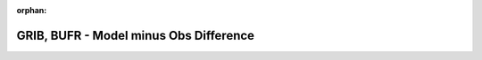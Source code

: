 
:orphan:

.. only:: html

    .. note::
        :class: sphx-glr-download-link-note

        Click :download:`here </gallery/model_obs_diff_plot.py>` to download the full example code
    .. rst-class:: sphx-glr-example-title

    .. _gallery_model_obs_diff_plot:

GRIB, BUFR - Model minus Obs Difference
=========================================

.. image:: /_static/gallery/model_obs_diff_plot.png
    :alt: GRIB, BUFR - Model minus Obs Difference
    :class: sphx-glr-single-img

.. mv-include-code:: /gallery/model_obs_diff_plot.py

